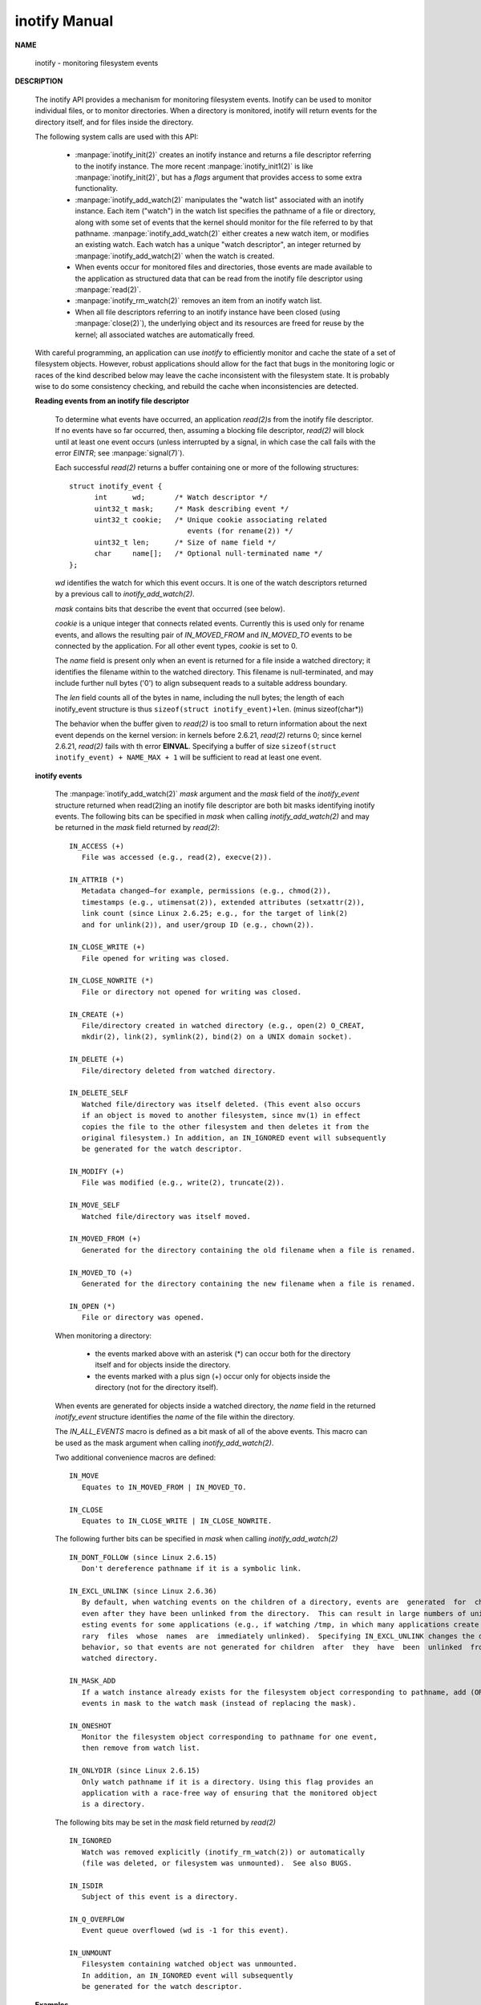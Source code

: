 **************
inotify Manual
**************

**NAME**

   inotify - monitoring filesystem events

**DESCRIPTION**

   The inotify API provides a mechanism for monitoring filesystem events.  
   Inotify can be used to monitor individual files, or to monitor directories.  
   When a directory is monitored, inotify will return events for the  directory 
   itself, and for files inside the directory.

   The following system calls are used with this API:

      *  :manpage:`inotify_init(2)` creates an inotify instance and 
         returns a file descriptor referring to the inotify instance.
         The more recent :manpage:`inotify_init1(2)` is like :manpage:`inotify_init(2)`, 
         but has a *flags* argument that provides access to some extra functionality.

      *  :manpage:`inotify_add_watch(2)` manipulates the "watch list" associated with 
         an inotify instance. Each item ("watch") in the watch list specifies the 
         pathname of a file or directory, along with some set of events that the kernel  
         should monitor for the file referred to by that pathname. :manpage:`inotify_add_watch(2)` 
         either creates a new watch item, or modifies an existing watch. Each watch has a 
         unique "watch descriptor", an integer returned by :manpage:`inotify_add_watch(2)` 
         when the watch is created.

      *  When events occur for monitored files and directories, those events are made 
         available to the application as structured data that can be read from the inotify 
         file descriptor using :manpage:`read(2)`.

      * :manpage:`inotify_rm_watch(2)` removes an item from an inotify watch list.

      *  When all file descriptors referring to an inotify instance have been closed 
         (using :manpage:`close(2)`), the  underlying object and its resources are 
         freed for reuse by the kernel; all associated watches are automatically freed.

   With careful programming, an application can use *inotify* to efficiently monitor 
   and cache the state of a set of filesystem objects. However, robust applications 
   should allow for the fact that bugs in the monitoring logic or races of the kind 
   described below may leave the cache inconsistent with the filesystem state. It is 
   probably wise to do some consistency checking, and rebuild the cache when 
   inconsistencies are detected.

   **Reading events from an inotify file descriptor**

      To determine what events have occurred, an application *read(2)s* from the inotify file descriptor.  
      If no events have so far  occurred, then, assuming a blocking file descriptor, *read(2)* will block 
      until at least one event occurs (unless interrupted by a signal, in which case the call fails with 
      the error *EINTR*; see :manpage:`signal(7)`).

      Each successful *read(2)* returns a buffer containing one or more of the following structures::

         struct inotify_event {
               int      wd;       /* Watch descriptor */
               uint32_t mask;     /* Mask describing event */
               uint32_t cookie;   /* Unique cookie associating related
                                     events (for rename(2)) */
               uint32_t len;      /* Size of name field */
               char     name[];   /* Optional null-terminated name */
         };

      *wd* identifies the watch for which this event occurs. It is one of the watch descriptors 
      returned by a previous call to *inotify_add_watch(2)*.

      *mask* contains bits that describe the event that occurred (see below).

      *cookie* is a unique integer that connects related events. Currently this is used only for 
      rename events, and allows the resulting pair of *IN_MOVED_FROM* and *IN_MOVED_TO* events to 
      be connected by the application. For all other event types, *cookie* is set to 0.

      The *name* field is present only when an event is returned for a file inside a watched 
      directory; it identifies the filename within to the watched directory. This filename 
      is null-terminated, and may include further null bytes ('\0') to align subsequent reads 
      to a suitable address boundary.

      The *len* field counts all of the bytes in name, including the null bytes; the length of 
      each inotify_event structure is thus ``sizeof(struct inotify_event)+len``. (minus sizeof(char*))

      The behavior when the buffer given to *read(2)* is too small to return information about 
      the next event depends on the kernel version: in  kernels before 2.6.21, *read(2)* returns 0; 
      since kernel 2.6.21, *read(2)* fails with th error **EINVAL**.  Specifying a buffer of size
      ``sizeof(struct inotify_event) + NAME_MAX + 1`` will be sufficient to read at least one event.

   **inotify events**

      The :manpage:`inotify_add_watch(2)` *mask* argument and the *mask* field of the *inotify_event* 
      structure returned when read(2)ing an inotify file descriptor are both bit masks identifying 
      inotify events.  The following bits can be specified in *mask* when calling *inotify_add_watch(2)* 
      and may be returned in the *mask* field returned by *read(2)*::

         IN_ACCESS (+)
            File was accessed (e.g., read(2), execve(2)).

         IN_ATTRIB (*)
            Metadata changed—for example, permissions (e.g., chmod(2)), 
            timestamps (e.g., utimensat(2)), extended attributes (setxattr(2)),  
            link count (since Linux 2.6.25; e.g., for the target of link(2) 
            and for unlink(2)), and user/group ID (e.g., chown(2)).

         IN_CLOSE_WRITE (+)
            File opened for writing was closed.

         IN_CLOSE_NOWRITE (*)
            File or directory not opened for writing was closed.

         IN_CREATE (+)
            File/directory created in watched directory (e.g., open(2) O_CREAT,  
            mkdir(2), link(2), symlink(2), bind(2) on a UNIX domain socket).

         IN_DELETE (+)
            File/directory deleted from watched directory.

         IN_DELETE_SELF
            Watched file/directory was itself deleted. (This event also occurs 
            if an object is moved to another filesystem, since mv(1) in effect 
            copies the file to the other filesystem and then deletes it from the 
            original filesystem.) In addition, an IN_IGNORED event will subsequently 
            be generated for the watch descriptor.

         IN_MODIFY (+)
            File was modified (e.g., write(2), truncate(2)).

         IN_MOVE_SELF
            Watched file/directory was itself moved.

         IN_MOVED_FROM (+)
            Generated for the directory containing the old filename when a file is renamed.

         IN_MOVED_TO (+)
            Generated for the directory containing the new filename when a file is renamed.

         IN_OPEN (*)
            File or directory was opened.

      When monitoring a directory:

         * the events marked above with an asterisk (*) can occur 
           both for the directory itself and for objects inside 
           the directory.

         * the events marked with a plus sign (+) occur only for objects 
           inside the directory (not for the directory itself).

      When events are generated for objects inside a watched directory, the *name* field in the 
      returned *inotify_event* structure identifies the *name* of the file within the directory.

      The *IN_ALL_EVENTS* macro is defined as a bit mask of all of the above events. 
      This macro can be used as the mask argument when calling *inotify_add_watch(2)*.

      Two additional convenience macros are defined::

         IN_MOVE
            Equates to IN_MOVED_FROM | IN_MOVED_TO.

         IN_CLOSE
            Equates to IN_CLOSE_WRITE | IN_CLOSE_NOWRITE.

      The following further bits can be specified in *mask* 
      when calling *inotify_add_watch(2)* ::

         IN_DONT_FOLLOW (since Linux 2.6.15)
            Don't dereference pathname if it is a symbolic link.

         IN_EXCL_UNLINK (since Linux 2.6.36)
            By default, when watching events on the children of a directory, events are  generated  for  children
            even after they have been unlinked from the directory.  This can result in large numbers of uninter‐
            esting events for some applications (e.g., if watching /tmp, in which many applications create tempo‐
            rary  files  whose  names  are  immediately unlinked).  Specifying IN_EXCL_UNLINK changes the default
            behavior, so that events are not generated for children  after  they  have  been  unlinked  from  the
            watched directory.

         IN_MASK_ADD
            If a watch instance already exists for the filesystem object corresponding to pathname, add (OR) the
            events in mask to the watch mask (instead of replacing the mask).

         IN_ONESHOT
            Monitor the filesystem object corresponding to pathname for one event, 
            then remove from watch list.

         IN_ONLYDIR (since Linux 2.6.15)
            Only watch pathname if it is a directory. Using this flag provides an 
            application with a race-free way of ensuring that the monitored object 
            is a directory.

      The following bits may be set in the *mask* field returned by *read(2)* ::

         IN_IGNORED
            Watch was removed explicitly (inotify_rm_watch(2)) or automatically 
            (file was deleted, or filesystem was unmounted).  See also BUGS.

         IN_ISDIR
            Subject of this event is a directory.

         IN_Q_OVERFLOW
            Event queue overflowed (wd is -1 for this event).

         IN_UNMOUNT
            Filesystem containing watched object was unmounted.  
            In addition, an IN_IGNORED event will subsequently 
            be generated for the watch descriptor.

   **Examples**

      Suppose an application is watching the directory *dir* and the file* dir/myfile* 
      for all events. The examples below show some events that will be generated for 
      these two objects::

         fd = open("dir/myfile", O_RDWR);
         Generates IN_OPEN events for both dir and dir/myfile.

         read(fd, buf, count);
         Generates IN_ACCESS events for both dir and dir/myfile.

         write(fd, buf, count);
         Generates IN_MODIFY events for both dir and dir/myfile.

         fchmod(fd, mode);
         Generates IN_ATTRIB events for both dir and dir/myfile.

         close(fd);
         Generates IN_CLOSE_WRITE events for both dir and dir/myfile.

      Suppose an application is watching the directories *dir1* and *dir2*, and the file *dir1/myfile*.
      The following examples show some events that may be generated::

         link("dir1/myfile", "dir2/new");
         Generates an IN_ATTRIB event for myfile and an IN_CREATE event for dir2.

         rename("dir1/myfile", "dir2/myfile");
         Generates an IN_MOVED_FROM event for dir1, an IN_MOVED_TO event for dir2, 
         and an IN_MOVE_SELF event for myfile. The IN_MOVED_FROM and IN_MOVED_TO events 
         will have the same cookie value.

      Suppose that *dir1/xx* and *dir2/yy* are (the only) links to the same file, and an application 
      is watching *dir1, dir2, dir1/xx, and dir2/yy*. Executing the following calls in the order given 
      below will generate the following events::

         unlink("dir2/yy");
         Generates an IN_ATTRIB event for xx (because its link count changes) and an IN_DELETE event for dir2.

         unlink("dir1/xx");
         Generates IN_ATTRIB, IN_DELETE_SELF, and IN_IGNORED events for xx, and an IN_DELETE event for dir1.

      Suppose an application is watching the directory dir and (the empty) directory dir/subdir. 
      The following examples show some events that may be generated::

         mkdir("dir/new", mode);
         Generates an IN_CREATE | IN_ISDIR event for dir.

         rmdir("dir/subdir");
         Generates IN_DELETE_SELF and IN_IGNORED events for subdir, 
         and an IN_DELETE | IN_ISDIR event for dir.

   **/proc interfaces**
       
       The following interfaces can be used to limit the amount 
       of kernel memory consumed by inotify::

         /proc/sys/fs/inotify/max_queued_events
         
         The value in this file is used when an application calls inotify_init(2) to set an upper limit on the
         number of events that can be queued to the corresponding inotify instance. Events in excess of this 
         limit are dropped, but an IN_Q_OVERFLOW event is always generated.

         /proc/sys/fs/inotify/max_user_instances
              
         This specifies an upper limit on the number of inotify instances that can be created per real user ID.

         /proc/sys/fs/inotify/max_user_watches

         This specifies an upper limit on the number of watches that can be created per real user ID.

**NOTES**

   Inotify file descriptors can be monitored using select(2), poll(2), and epoll(7).  
   When an event is available, the file descriptor indicates as readable.

   Since Linux 2.6.25, signal-driven I/O notification is available for inotify file descriptors; 
   see the discussion of F_SETFL (for setting the O_ASYNC flag), F_SETOWN, and F_SETSIG in fcntl(2).   
   The *siginfo_t* structure (described in sigaction(2)) that is passed to the signal handler has 
   the following fields set: *si_fd* is set to the inotify file descriptor number; *si_signo* is 
   set to the signal number; *si_code* is set to POLL_IN; and POLLIN is set in *si_band*.

   If successive output inotify events produced on the inotify file descriptor are identical (same wd, mask, 
   cookie, and name), then they are coalesced into a single event if the older event has not yet been read (but see
   BUGS). This reduces the amount of kernel memory required for the event queue, but also means that an application 
   can't use inotify to reliably count file events.

   The events returned by reading from an inotify file descriptor form an ordered queue. Thus, for example, it is
   guaranteed that when renaming from one directory to another, events will be produced in the correct order on 
   the inotify file descriptor.

   The FIONREAD ioctl(2) returns the number of bytes available to read from an inotify file descriptor.

   **Limitations and caveats**

      The inotify API provides no information about the user or process that triggered the inotify event. 
      In particular, there is no easy way for a process that is monitoring events via inotify to distinguish 
      events that it triggers itself from those that are triggered by other processes.

      Inotify reports only events that a user-space program triggers through the filesystem API.  As a result, it does
      not catch remote events that occur on network filesystems.  (Applications must fall back to polling the filesys‐
      tem to catch such events.)  Furthermore, various pseudo-filesystems such as /proc, /sys, and  /dev/pts  are  not
      monitorable with inotify.

      The inotify API does not report file accesses and modifications that may occur because of mmap(2), msync(2), and
      munmap(2).

      The inotify API identifies affected files by filename.  However, by the time an application processes an inotify
      event, the filename may already have been deleted or renamed.

      The inotify API identifies events via watch descriptors.  It is the application's responsibility to cache a map‐
      ping (if one is needed) between watch descriptors and pathnames.  Be aware that directory renamings  may  affect
      multiple cached pathnames.

      Inotify  monitoring  of  directories  is  not recursive: to monitor subdirectories under a directory, additional
      watches must be created.  This can take a significant amount time for large directory trees.

      If monitoring an entire directory subtree, and a new subdirectory is created in that tree or an existing  direc‐
      tory is renamed into that tree, be aware that by the time you create a watch for the new subdirectory, new files
      (and subdirectories) may already exist inside the subdirectory.  Therefore, you may want to scan the contents of
      the  subdirectory immediately after adding the watch (and, if desired, recursively add watches for any subdirec‐
      tories that it contains).

      Note that the event queue can overflow.  In this case, events are lost.  Robust applications should  handle  the
      possibility  of lost events gracefully.  For example, it may be necessary to rebuild part or all of the applica‐
      tion cache.  (One simple, but possibly expensive, approach is to close the inotify file  descriptor,  empty  the
      cache,  create a new inotify file descriptor, and then re-create watches and cache entries for the objects to be
      monitored.)

   **Dealing with rename() events**

      As noted above, the IN_MOVED_FROM and IN_MOVED_TO event pair that is generated by rename(2) can  be  matched  up
      via their shared cookie value.  However, the task of matching has some challenges.

      These  two  events  are  usually  consecutive  in  the event stream available when reading from the inotify file
      descriptor.  However, this is not guaranteed.   If  multiple  processes  are  triggering  events  for  monitored
      objects,  then  (on rare occasions) an arbitrary number of other events may appear between the IN_MOVED_FROM and
      IN_MOVED_TO events.  Furthermore, it is not guaranteed that the event  pair  is  atomically  inserted  into  the
      queue: there may be a brief interval where the IN_MOVED_FROM has appeared, but the IN_MOVED_TO has not.

      Matching up the IN_MOVED_FROM and IN_MOVED_TO event pair generated by rename(2) is thus inherently racy.  (Don't
      forget that if an object is renamed outside of a monitored directory, there  may  not  even  be  an  IN_MOVED_TO
      event.)   Heuristic approaches (e.g., assume the events are always consecutive) can be used to ensure a match in
      most cases, but will inevitably miss some cases, causing the  application  to  perceive  the  IN_MOVED_FROM  and
      IN_MOVED_TO  events  as  being  unrelated.   If watch descriptors are destroyed and re-created as a result, then
      those watch descriptors will be inconsistent with the watch descriptors in any pending events.  (Re-creating the
      inotify file descriptor and rebuilding the cache may be useful to deal with this scenario.)

      Applications  should  also  allow for the possibility that the IN_MOVED_FROM event was the last event that could
      fit in the buffer returned by the current call to read(2), and  the  accompanying  IN_MOVED_TO  event  might  be
      fetched  only on the next read(2), which should be done with a (small) timeout to allow for the fact that inser‐
      tion of the IN_MOVED_FROM-IN_MOVED_TO event pair is not atomic, and also the possibility that there may  not  be
      any IN_MOVED_TO event.

**BUGS**

   Before Linux 3.19, fallocate(2) did not create any inotify events. Since Linux 3.19, 
   calls to fallocate(2) generate IN_MODIFY events.

   In kernels before 2.6.16, the IN_ONESHOT mask flag does not work.

   As originally designed and implemented, the IN_ONESHOT flag did not cause an IN_IGNORED event  
   to be generated when the watch was dropped after one event. However, as an unintended effect of 
   other changes, since Linux 2.6.36, an IN_IGNORED event is generated in this case.

   Before kernel 2.6.25, the kernel code that was intended to coalesce successive identical events 
   (i.e., the two most recent events could potentially be coalesced if the older had not yet been 
   read) instead checked if the most recent event could be coalesced with the oldest unread event.

   When a watch descriptor is removed by calling inotify_rm_watch(2) (or because a watch file is deleted  
   or the filesystem that contains it is unmounted), any pending unread events for that watch descriptor 
   remain available to read. As watch descriptors are subsequently allocated with inotify_add_watch(2), 
   the kernel cycles through the range of possible watch descriptors (0 to INT_MAX) incrementally. When 
   allocating a free watch descriptor, no check is made to see whether that watch descriptor number has 
   any pending unread events in the inotify queue. Thus, it can happen that a watch descriptor is reallocated 
   even when pending unread events exist for a previous incarnation of that watch descriptor number, with the 
   result that the application might then read those events and interpret them as belonging to the file associated 
   with the newly recycled watch descriptor. In practice, the likelihood of hitting this bug may be extremely low, 
   since it requires that an application cycle through INT_MAX watch descriptors, release a watch descriptor while 
   leaving unread events for that watch descriptor in the queue, and then recycle that watch descriptor. For this 
   reason, and because there have been no reports of the bug occurring in real-world applications, as of Linux 3.15, 
   no kernel changes have yet been made to eliminate this possible bug.

**EXAMPLE**

   The following program demonstrates the usage of the inotify API. It marks the directories 
   passed as a command line arguments and waits for events of type IN_OPEN, IN_CLOSE_NOWRITE 
   and IN_CLOSE_WRITE.

   The following output was recorded while editing the file */home/user/temp/foo* and listing 
   directory /*tmp*. Before the file and the directory were opened, IN_OPEN events occurred.  
   After the file was closed, an IN_CLOSE_WRITE event occurred. After the directory was closed, 
   an IN_CLOSE_NOWRITE event occurred. Execution of the program ended when the user pressed 
   the ENTER key.

   Example output::

      $ ./a.out /tmp /home/user/temp
      Press enter key to terminate.
      Listening for events.
      IN_OPEN: /home/user/temp/foo [file]
      IN_CLOSE_WRITE: /home/user/temp/foo [file]
      IN_OPEN: /tmp/ [directory]
      IN_CLOSE_NOWRITE: /tmp/ [directory]
      Listening for events stopped.

   Program source::

       #include <errno.h>
       #include <poll.h>
       #include <stdio.h>
       #include <stdlib.h>
       #include <sys/inotify.h>
       #include <unistd.h>

       /* Read all available inotify events from the file descriptor 'fd'.
          wd is the table of watch descriptors for the directories in argv.
          argc is the length of wd and argv.
          argv is the list of watched directories.
          Entry 0 of wd and argv is unused. */

       static void handle_events(int fd, int *wd, int argc, char* argv[])
       {
           /* Some systems cannot read integer variables if they are not
              properly aligned. On other systems, incorrect alignment may
              decrease performance. Hence, the buffer used for reading from
              the inotify file descriptor should have the same alignment as
              struct inotify_event. */

           char buf[4096]
               __attribute__ ((aligned(__alignof__(struct inotify_event))));
           const struct inotify_event *event;
           int i;
           ssize_t len;
           char *ptr;

           /* Loop while events can be read from inotify file descriptor. */

           for (;;) 
           {

               /* Read some events. */

               len = read(fd, buf, sizeof(buf));
               if (len == -1 && errno != EAGAIN) {
                   perror("read");
                   exit(EXIT_FAILURE);
               }

               if (len <= 0)
                   break;

               /* Loop over all events in the buffer */

               for (ptr = buf; ptr < buf + len;
                       ptr += sizeof(struct inotify_event) + event->len) 
               {

                   event = (const struct inotify_event *) ptr;

                   if (event->mask & IN_OPEN)
                       printf("IN_OPEN: ");
                   if (event->mask & IN_CLOSE_NOWRITE)
                       printf("IN_CLOSE_NOWRITE: ");
                   if (event->mask & IN_CLOSE_WRITE)
                       printf("IN_CLOSE_WRITE: ");

                   for (i = 1; i < argc; ++i) 
                   {
                       if (wd[i] == event->wd) {
                           printf("%s/", argv[i]);
                           break;
                       }
                   }

                   if (event->len)
                       printf("%s", event->name);

                   if (event->mask & IN_ISDIR)
                       printf(" [directory]\n");
                   else
                       printf(" [file]\n");
               }
           }
       }

       int main(int argc, char* argv[])
       {
           if (argc < 2) {
               printf("Usage: %s PATH [PATH ...]\n", argv[0]);
               exit(EXIT_FAILURE);
           }

           printf("Press ENTER key to terminate.\n");

           /* Create the file descriptor for accessing the inotify API */
           int fd = inotify_init1(IN_NONBLOCK);
           if (fd == -1) {
               perror("inotify_init1");
               exit(EXIT_FAILURE);
           }

           /* Allocate memory for watch descriptors */
           int* wd = (int*)calloc(argc, sizeof(int));
           if (wd == NULL) {
               perror("calloc");
               exit(EXIT_FAILURE);
           }

           /* Mark directories for events
              - file was opened
              - file was closed */
           int i;
           for (i = 1; i < argc; i++) 
           {
               wd[i] = inotify_add_watch(fd, argv[i], IN_OPEN | IN_CLOSE);
               if (wd[i] == -1) {
                   fprintf(stderr, "Cannot watch '%s'\n", argv[i]);
                   perror("inotify_add_watch");
                   exit(EXIT_FAILURE);
               }
           }

           /* Prepare for polling */

           const nfds_t nfds = 2;
           struct pollfd fds[nfds];

           /* Console input */
           fds[0].fd = STDIN_FILENO;
           fds[0].events = POLLIN;

           /* Inotify input */
           fds[1].fd = fd;
           fds[1].events = POLLIN;

           /* Wait for events and/or terminal input */

           char buf;
           int poll_num;
           printf("Listening for events.\n");
           while (1) 
           {
               poll_num = poll(fds, nfds, -1);
               if (poll_num == -1) 
               {
                   if (errno == EINTR)
                       continue;
                   perror("poll");
                   exit(EXIT_FAILURE);
               }

               if (poll_num > 0) 
               {
                   if (fds[0].revents & POLLIN) 
                   {
                       while (read(STDIN_FILENO, &buf, 1) > 0 && buf != '\n')
                           continue;
                       break;
                   }

                   if (fds[1].revents & POLLIN) 
                   {
                       handle_events(fd, wd, argc, argv);
                   }
               }
           }

           printf("Listening for events stopped.\n");

           close(fd);
           free(wd);
           exit(EXIT_SUCCESS);
       }


**SEE ALSO**

   inotifywait(1), inotifywatch(1), inotify_add_watch(2), inotify_init(2),  
   inotify_init1(2),  inotify_rm_watch(2), read(2), stat(2), fanotify(7)

